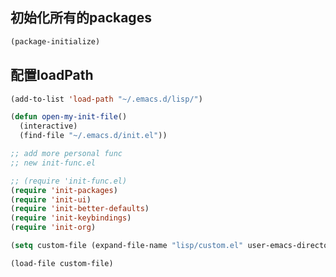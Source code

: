 ** 初始化所有的packages
#+BEGIN_SRC emacs-lisp
(package-initialize)
#+END_SRC
** 配置loadPath
#+BEGIN_SRC emacs-lisp
(add-to-list 'load-path "~/.emacs.d/lisp/")

(defun open-my-init-file()
  (interactive)
  (find-file "~/.emacs.d/init.el"))

;; add more personal func
;; new init-func.el

;; (require 'init-func.el)
(require 'init-packages)
(require 'init-ui)
(require 'init-better-defaults)
(require 'init-keybindings)
(require 'init-org)

(setq custom-file (expand-file-name "lisp/custom.el" user-emacs-directory))

(load-file custom-file)
#+END_SRC
